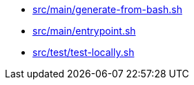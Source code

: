 * xref:AUTO-GENERATED:bash-docs/src/main/generate-from-bash-sh.adoc[src/main/generate-from-bash.sh]
* xref:AUTO-GENERATED:bash-docs/src/main/entrypoint-sh.adoc[src/main/entrypoint.sh]
* xref:AUTO-GENERATED:bash-docs/src/test/test-locally-sh.adoc[src/test/test-locally.sh]
